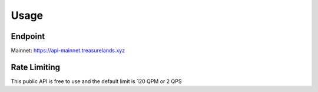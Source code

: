 Usage
=====

.. _introduction:

Endpoint
--------
Mainnet: https://api-mainnet.treasurelands.xyz

Rate Limiting
-------------
This public API is free to use and the default limit is 120 QPM or 2 QPS
